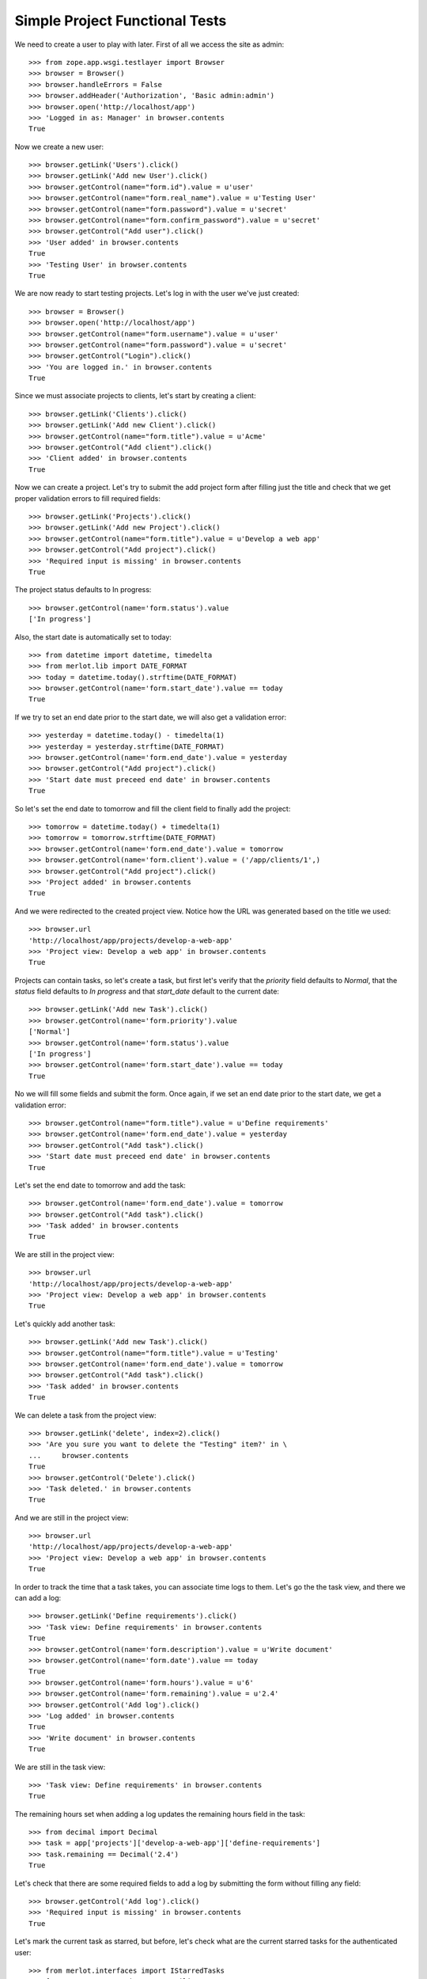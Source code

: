 Simple Project Functional Tests
-------------------------------

.. :doctest:
.. :setup: merlot.tests.setup
.. :teardown: merlot.tests.teardown
.. :layer: merlot.tests.browser_layer

We need to create a user to play with later. First of all we access the site
as admin::

    >>> from zope.app.wsgi.testlayer import Browser
    >>> browser = Browser()
    >>> browser.handleErrors = False
    >>> browser.addHeader('Authorization', 'Basic admin:admin')
    >>> browser.open('http://localhost/app')
    >>> 'Logged in as: Manager' in browser.contents
    True

Now we create a new user::

    >>> browser.getLink('Users').click()
    >>> browser.getLink('Add new User').click()
    >>> browser.getControl(name="form.id").value = u'user'
    >>> browser.getControl(name="form.real_name").value = u'Testing User'
    >>> browser.getControl(name="form.password").value = u'secret'
    >>> browser.getControl(name="form.confirm_password").value = u'secret'
    >>> browser.getControl("Add user").click()
    >>> 'User added' in browser.contents
    True
    >>> 'Testing User' in browser.contents
    True

We are now ready to start testing projects. Let's log in with the user we've
just created::

    >>> browser = Browser()
    >>> browser.open('http://localhost/app')
    >>> browser.getControl(name="form.username").value = u'user'
    >>> browser.getControl(name="form.password").value = u'secret'
    >>> browser.getControl("Login").click()
    >>> 'You are logged in.' in browser.contents
    True

Since we must associate projects to clients, let's start by creating a client::

    >>> browser.getLink('Clients').click()
    >>> browser.getLink('Add new Client').click()
    >>> browser.getControl(name="form.title").value = u'Acme'
    >>> browser.getControl("Add client").click()
    >>> 'Client added' in browser.contents
    True

Now we can create a project. Let's try to submit the add project form after
filling just the title and check that we get proper validation errors to fill
required fields::

    >>> browser.getLink('Projects').click()
    >>> browser.getLink('Add new Project').click()
    >>> browser.getControl(name="form.title").value = u'Develop a web app'
    >>> browser.getControl("Add project").click()
    >>> 'Required input is missing' in browser.contents
    True

The project status defaults to In progress::

    >>> browser.getControl(name='form.status').value
    ['In progress']

Also, the start date is automatically set to today::

    >>> from datetime import datetime, timedelta
    >>> from merlot.lib import DATE_FORMAT
    >>> today = datetime.today().strftime(DATE_FORMAT)
    >>> browser.getControl(name='form.start_date').value == today
    True

If we try to set an end date prior to the start date, we will also get a
validation error::

    >>> yesterday = datetime.today() - timedelta(1)
    >>> yesterday = yesterday.strftime(DATE_FORMAT)
    >>> browser.getControl(name='form.end_date').value = yesterday
    >>> browser.getControl("Add project").click()
    >>> 'Start date must preceed end date' in browser.contents
    True

So let's set the end date to tomorrow and fill the client field to finally add
the project::

    >>> tomorrow = datetime.today() + timedelta(1)
    >>> tomorrow = tomorrow.strftime(DATE_FORMAT)
    >>> browser.getControl(name='form.end_date').value = tomorrow
    >>> browser.getControl(name='form.client').value = ('/app/clients/1',)
    >>> browser.getControl("Add project").click()
    >>> 'Project added' in browser.contents
    True

And we were redirected to the created project view. Notice how the URL was
generated based on the title we used::

    >>> browser.url
    'http://localhost/app/projects/develop-a-web-app'
    >>> 'Project view: Develop a web app' in browser.contents
    True

Projects can contain tasks, so let's create a task, but first let's verify that
the `priority` field defaults to `Normal`, that the `status` field defaults to
`In progress` and that `start_date` default to the current date::

    >>> browser.getLink('Add new Task').click()
    >>> browser.getControl(name='form.priority').value
    ['Normal']
    >>> browser.getControl(name='form.status').value
    ['In progress']
    >>> browser.getControl(name='form.start_date').value == today
    True

No we will fill some fields and submit the form. Once again, if we set an end
date prior to the start date, we get a validation error::

    >>> browser.getControl(name="form.title").value = u'Define requirements'
    >>> browser.getControl(name='form.end_date').value = yesterday
    >>> browser.getControl("Add task").click()
    >>> 'Start date must preceed end date' in browser.contents
    True

Let's set the end date to tomorrow and add the task::

    >>> browser.getControl(name='form.end_date').value = tomorrow
    >>> browser.getControl("Add task").click()
    >>> 'Task added' in browser.contents
    True

We are still in the project view::

    >>> browser.url
    'http://localhost/app/projects/develop-a-web-app'
    >>> 'Project view: Develop a web app' in browser.contents
    True

Let's quickly add another task::

    >>> browser.getLink('Add new Task').click()
    >>> browser.getControl(name="form.title").value = u'Testing'
    >>> browser.getControl(name='form.end_date').value = tomorrow
    >>> browser.getControl("Add task").click()
    >>> 'Task added' in browser.contents
    True

We can delete a task from the project view::

    >>> browser.getLink('delete', index=2).click()
    >>> 'Are you sure you want to delete the "Testing" item?' in \
    ...     browser.contents
    True
    >>> browser.getControl('Delete').click()
    >>> 'Task deleted.' in browser.contents
    True

And we are still in the project view::

    >>> browser.url
    'http://localhost/app/projects/develop-a-web-app'
    >>> 'Project view: Develop a web app' in browser.contents
    True

In order to track the time that a task takes, you can associate time logs to
them. Let's go the the task view, and there we can add a log::

    >>> browser.getLink('Define requirements').click()
    >>> 'Task view: Define requirements' in browser.contents
    True
    >>> browser.getControl(name='form.description').value = u'Write document'
    >>> browser.getControl(name='form.date').value == today
    True
    >>> browser.getControl(name='form.hours').value = u'6'
    >>> browser.getControl(name='form.remaining').value = u'2.4'
    >>> browser.getControl('Add log').click()
    >>> 'Log added' in browser.contents
    True
    >>> 'Write document' in browser.contents
    True

We are still in the task view::

    >>> 'Task view: Define requirements' in browser.contents
    True

The remaining hours set when adding a log updates the remaining hours field in
the task::

    >>> from decimal import Decimal
    >>> task = app['projects']['develop-a-web-app']['define-requirements']
    >>> task.remaining == Decimal('2.4')
    True

Let's check that there are some required fields to add a log by submitting the
form without filling any field::

    >>> browser.getControl('Add log').click()
    >>> 'Required input is missing' in browser.contents
    True

Let's mark the current task as starred, but before, let's check what are the
current starred tasks for the authenticated user::

    >>> from merlot.interfaces import IStarredTasks
    >>> from zope.component import getUtility
    >>> from zope.app.authentication.interfaces import IAuthenticatorPlugin
    >>> from zope.intid.interfaces import IIntIds
    >>> user = app['users']['user']
    >>> starred_tasks = IStarredTasks(user)
    >>> starred_tasks.getStarredTasks()
    []

Now we mark the task as starred::

    >>> browser.getLink(url=('http://localhost/app/projects/develop-a-web-app/'
    ...                      'define-requirements/toggle-starred')).click()

Now the task is marked as starred for the current user::

    >>> intids = getUtility(IIntIds, name='intids', context=app)
    >>> intid = intids.getId(task)
    >>> starred_tasks.getStarredTasks() == [intid]
    True

    >>> link = browser.getLink(url=('http://localhost/app/projects/'
    ...                             'develop-a-web-app/define-requirements/'
    ...                             'toggle-starred'))
    >>> link.attrs['class'] == 'starred-selected'
    True

Let's quickly create another task and mark it as starred::

    >>> browser.getLink('Develop a web app').click()
    >>> browser.getLink('Add new Task').click()
    >>> browser.getControl(name="form.title").value = u'New task'
    >>> browser.getControl(name='form.end_date').value = tomorrow
    >>> browser.getControl("Add task").click()
    >>> 'Task added' in browser.contents
    True
    >>> browser.getLink('New task').click()
    >>> browser.getLink(url=('http://localhost/app/projects/develop-a-web-app/'
    ...                      'new-task/toggle-starred')).click()

Let's check that it is actually marked as starred for the authenticated user::

    >>> newtask = app['projects']['develop-a-web-app']['new-task']
    >>> newtask_intid = intids.getId(newtask)
    >>> starred_tasks.getStarredTasks() == [intid, newtask_intid]
    True

Let's now edit the first task and change the hours estimate to 10::

    >>> browser.getLink('Develop a web app').click()
    >>> browser.getLink('Define requirements').click()
    >>> browser.getLink('Edit').click()
    >>> browser.getControl(name='form.estimate').value = '10'
    >>> browser.getControl('Save').click()
    >>> 'Changes saved' in browser.contents
    True

The changes persisted::

    >>> task.estimate == Decimal(10)
    True

Logs can also be edited::

    >>> browser.getLink('edit', index=1).click()
    >>> browser.getControl(name='form.description').value = 'New description'
    >>> browser.getControl('Save').click()
    >>> 'Changes saved' in browser.contents
    True
    >>> 'New description' in browser.contents
    True
    >>> 'Write document' in browser.contents
    False

If a task is deleted, it will be automatically removed from all users' starred
tasks lists. Lets delete one of the tasks and check that it's also removed
from the starred tasks list of the authenticated user::

    >>> browser.getLink('Delete').click()
    >>> 'Are you sure you want to delete the "Define requirements" item?' in \
    ...     browser.contents
    True
    >>> browser.getControl('Delete').click()
    >>> 'Task deleted' in browser.contents
    True
    >>> starred_tasks.getStarredTasks() == [newtask_intid]
    True

Moreover, if we delete the project that contains an starred task, then that
task is also removed from all users' starred tasks lists. Let's delete the
project and test this::

    >>> browser.getLink('Delete').click()
    >>> 'Are you sure you want to delete the "Develop a web app" item?' in \
    ...     browser.contents
    True
    >>> browser.getControl('Delete').click()
    >>> 'Project deleted' in browser.contents
    True
    >>> starred_tasks.getStarredTasks()
    []

Let's now create a new project::

    >>> browser.getLink('Add new Project').click()
    >>> browser.getControl(name="form.title").value = u'Project'
    >>> browser.getControl(name='form.end_date').value = tomorrow
    >>> browser.getControl(name='form.client').value = ('/app/clients/1',)
    >>> browser.getControl("Add project").click()
    >>> 'Project added' in browser.contents
    True

Let's create another project with the same title and check that the IDs don't
clash::

    >>> browser.getLink('Projects').click()
    >>> browser.getLink('Add new Project').click()
    >>> browser.getControl(name="form.title").value = u'Project'
    >>> browser.getControl(name='form.end_date').value = tomorrow
    >>> browser.getControl(name='form.client').value = ('/app/clients/1',)
    >>> browser.getControl("Add project").click()
    >>> 'Project added' in browser.contents
    True
    >>> browser.url
    'http://localhost/app/projects/project1'

Let's edit the current project by changing the title and start date::

    >>> browser.getLink('Edit').click()
    >>> browser.getControl(name="form.title").value = u'Project 2'
    >>> browser.getControl(name='form.start_date').value = yesterday
    >>> browser.getControl('Save').click()
    >>> 'Changes saved' in browser.contents
    True
    >>> browser.url
    'http://localhost/app/projects/project1'

And let's check that the changes persisted::

    >>> project1 = app['projects']['project1']
    >>> project1.title
    u'Project 2'
    >>> project1.start_date == datetime.today().date() - timedelta(1)
    True
    
